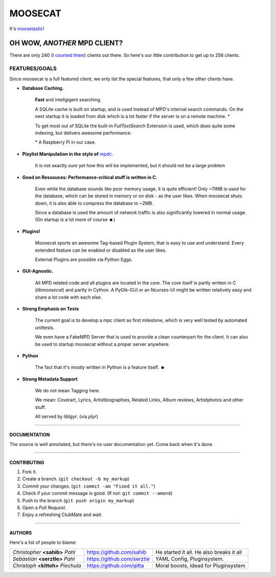 ========
MOOSECAT
========

It's moosetastic_!


.. image:: http://ompldr.org/vZ3l5aQ
   :scale: 25
   :align: center

#############################
OH WOW, *ANOTHER* MPD CLIENT?
#############################

There are only 240 (`I counted them`_) clients out there.
So here's our little contribution to get up to 256 clients.

FEATURES/GOALS
~~~~~~~~~~~~~~

Since moosecat is a full featured client, we only list the special features, 
that only a few other clients have. 

* **Database Caching.**
  
    **Fast** and intellgigent searching.

    A SQLite cache is built on startup, and is used instead of MPD's internal
    search commands. On the next startup it is loaded from disk which is a lot
    faster if the server is on a remote machine. \*

    To get most out of SQLite the built-in `FullTextSearch` Extension is used,
    which does quite some indexing, but delivers awesome performance.

    \* A Raspberry Pi in our case.

* **Playlist Manipulation in the style of** `mpdc`_.

    It is not exactly sure yet how this will be implemented, but 
    it should not be a large problem 

* **Good on Ressouces: Performance-critical stuff is written in C.**

    Even while the database sounds like poor memory usage, it is quite
    efficient! Only ~11MB is used for the database, which can be stored
    in memory or on disk - as the user likes. When moosecat shuts down, 
    it is also able to compress the database to ~2MB.

    Since a database is used the amount of network traffic is also significantly 
    lowered in normal usage. (On startup is a lot more of course ☻)

* **Plugins!**

    Moosecat sports an awesome Tag-based Plugin System, that is easy to use and understand.
    Every extended feature can be enabled or disabled as the user likes.

    External Plugins are possible via Python Eggs.

* **GUI-Agnostic.**

    All MPD related code and all plugins are located in the core. 
    The core itself is partly written in C (*libmoosecat*) and partly
    in Cython. A PyGtk-GUI or an Ncurses-UI might be written relatively
    easy and share a lot code with each else.

* **Strong Emphasis on Tests**

    The current goal is to develop a *mpc* client as first milestone, which
    is very well tested by automated unittests. 

    We even have a FakeMPD Server that is used to provide a clean counterpart
    for the client. It can also be used to startup moosecat without a proper server 
    anywhere.

* **Python**

    The fact that it's mostly written in Python is a feature itself. ☻

* **Strong Metadata Support**

    We do not mean Tagging here.

    We mean: Coverart, Lyrics, Artistbiographies, Related Links, Album reviews,
    Artistphotos and other stuff. 

    All served by `liblgyr`. (via `plyr`)


-------

~~~~~~~~~~~~~~
DOCUMENTATION
~~~~~~~~~~~~~~

The source is well annotated, but there's no user documentation yet.
Come back when it's done.

-------

~~~~~~~~~~~~
CONTRIBUTING
~~~~~~~~~~~~

1. Fork it.
2. Create a branch. (``git checkout -b my_markup``)
3. Commit your changes. (``git commit -am "Fixed it all."``)
4. Check if your commit message is good. (If not: ``git commit --amend``)
5. Push to the branch (``git push origin my_markup``)
6. Open a `Pull Request`.
7. Enjoy a refreshing ClubMate and wait.

-------

~~~~~~~
AUTHORS
~~~~~~~

Here's a list of people to blame:

===================================  ==========================  ========================================
*Christopher* **<sahib>** *Pahl*     https://github.com/sahib    He started it all. He also breaks it all
*Sebastian* **<serztle>** *Pahl*     https://github.com/serztle  YAML Config, Pluginsystem.
*Christoph* **<kitteh>** *Piechula*  https://github.com/qitta    Moral boosts, Idead for Pluginsystem 
===================================  ==========================  ========================================

.. _moosetastic: http://www.urbandictionary.com/define.php?term=moosetastic
.. _`I counted them`: http://mpd.wikia.com/wiki/Clients
.. _mpdc: http://nhrx.org/mpdc/
.. _FullTextSearch: http://www.sqlite.org/fts3.html
.. _`Pull Request`: http://github.com/studentkittens/moosecat/pulls
.. _libglyr: http://github.com/sahib/glyr
.. _plyr: http://github.com/sahib/python-glyr
